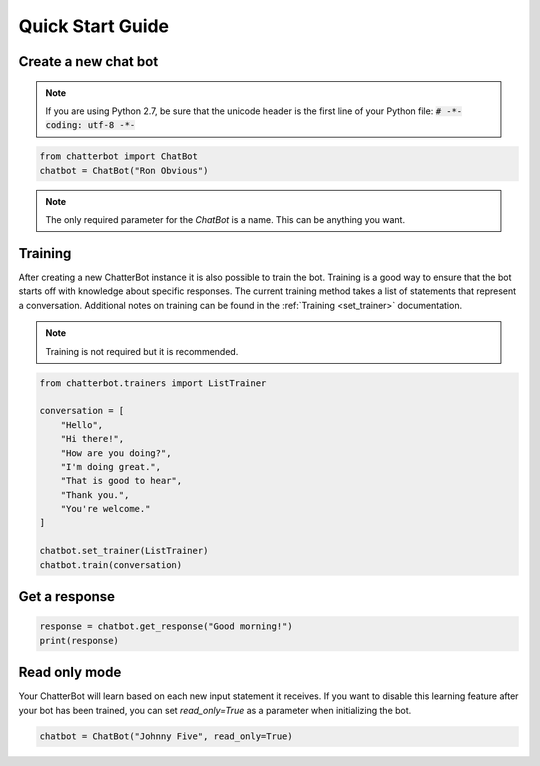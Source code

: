=================
Quick Start Guide
=================

Create a new chat bot
=====================

.. note::

   If you are using Python 2.7, be sure that the unicode header is the first line of
   your Python file: :code:`# -*- coding: utf-8 -*-`

.. code-block:: python

   from chatterbot import ChatBot
   chatbot = ChatBot("Ron Obvious")

.. note::

   The only required parameter for the `ChatBot` is a name.
   This can be anything you want.

Training
========

After creating a new ChatterBot instance it is also possible to train the bot.
Training is a good way to ensure that the bot starts off with knowledge about
specific responses. The current training method takes a list of statements that
represent a conversation.
Additional notes on training can be found in the :ref:`Training <set_trainer>` documentation.

.. note::

   Training is not required but it is recommended.

.. code-block:: python

   from chatterbot.trainers import ListTrainer

   conversation = [
       "Hello",
       "Hi there!",
       "How are you doing?",
       "I'm doing great.",
       "That is good to hear",
       "Thank you.",
       "You're welcome."
   ]

   chatbot.set_trainer(ListTrainer)
   chatbot.train(conversation)

Get a response
==============

.. code-block:: python

   response = chatbot.get_response("Good morning!")
   print(response)

Read only mode
==============

Your ChatterBot will learn based on each new input statement it receives.
If you want to disable this learning feature after your bot has been trained,
you can set `read_only=True` as a parameter when initializing the bot.

.. code-block:: python

   chatbot = ChatBot("Johnny Five", read_only=True)
